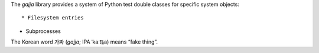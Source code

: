 The `gajja` library provides a system of Python test double classes
for specific system objects::

* Filesystem entries

* Subprocesses

The Korean word 가짜 (*gajja*; IPA ˈkaːt͡ɕ̤a) means “fake thing”.

